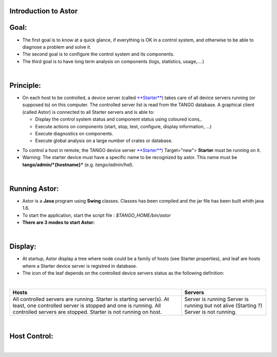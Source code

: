 Introduction to Astor
---------------------

Goal:
-----

-  The first goal is to know at a quick glance, if everything is OK in a
   control system,
   and otherwise to be able to diagnose a problem and solve it.
-  The second goal is to configure the control system and its
   components.
-  The third goal is to have long term analysis on components (logs,
   statistics, usage,....)

| 

Principle:
----------

-  On each host to be controlled, a device server (called
   `**Starter** <http://www.esrf.fr/computing/cs/tango/tango_doc/ds_doc/tango-ds/System/starter/ClassDescription.html>`__)
   takes care of all device servers running (or supposed to) on this
   computer.
   The controlled server list is read from the TANGO database.
   A graphical client (called Astor) is connected to all Starter servers
   and is able to:

   -  Display the control system status and component status using
      coloured icons,.
   -  Execute actions on components (start, stop, test, configure,
      display information, ...)
   -  Execute diagnostics on components.
   -  Execute global analysis on a large number of crates or database.

| |image0|

-  To control a host in remote, the TANGO device server
   `**Starter** <http://www.esrf.fr/computing/cs/tango/tango_doc/ds_doc/tango-ds/System/starter/ClassDescription.html>`__)
   Target="new"> **Starter** must be running on it.
-  Warning:
   The starter device must have a specific name to be recognized by
   astor. This name must be **tango/admin/\ *{hostname}*** (e.g.
   *tango/admin/hal*).

| 

Running Astor:
--------------

-  Astor is a **Java** program using **Swing** classes.
   Classes has been compiled and the jar file has been built whith java
   1.6.
-  To start the application, start the script file :
   *$TANGO\_HOME/bin/astor*
-  **There are 3 modes to start Astor:**

| 

Display:
--------

-  At startup, Astor display a tree where node could be a family of
   hosts (see Starter properties), and leaf are hosts where a Starter
   device server is registred in database.
-  The icon of the leaf depends on the controlled device servers status
   as the following definition:

| 

+--------------------------------------+--------------------------------------+
| **Hosts**                            | **Servers**                          |
+--------------------------------------+--------------------------------------+
| |image1| All controlled servers are  | |image6| Server is running           |
| running.                             | |image7| Server is running but not   |
| |image2| Starter is starting         | alive (Starting ?)                   |
| server(s).                           | |image8| Server is not running.      |
| |image3|\ At least, one controlled   |                                      |
| server is stopped and one is         |                                      |
| running.                             |                                      |
| |image4|\ All controlled servers are |                                      |
| stopped.                             |                                      |
| |image5| Starter is not running on   |                                      |
| host.                                |                                      |
+--------------------------------------+--------------------------------------+

| 

Host Control:
-------------

| 
|  |image9|

.. |image0| image:: img/Astor-Starter.gif
.. |image1| image:: img/greenbal.gif
.. |image2| image:: img/blueball.gif
.. |image3| image:: img/orangebal.gif
.. |image4| image:: img/whiteball.gif
.. |image5| image:: img/redball.gif
.. |image6| image:: img/greenbal.gif
.. |image7| image:: img/blueball.gif
.. |image8| image:: img/redball.gif
.. |image9| image:: img/Astor.jpg

